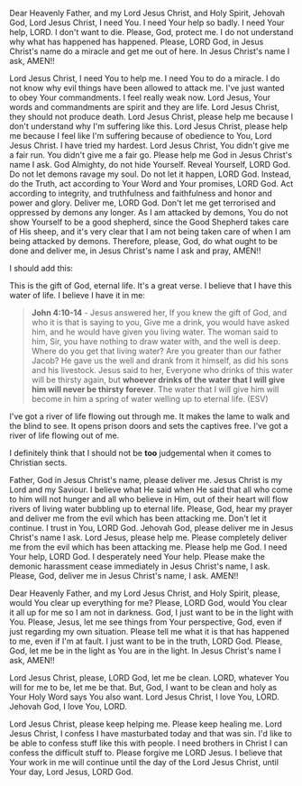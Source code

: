 Dear Heavenly Father, and my Lord Jesus Christ, and Holy Spirit,
Jehovah God,
Lord Jesus Christ, I need You.
I need Your help so badly.
I need Your help, LORD.
I don't want to die.
Please, God, protect me.
I do not understand why what has happened has happened.
Please, LORD God, in Jesus Christ's name do a miracle and get me out of here.
In Jesus Christ's name I ask,
AMEN!!


Lord Jesus Christ, I need You to help me.
I need You to do a miracle.
I do not know why evil things have been allowed to attack me.
I've just wanted to obey Your commandments.
I feel really weak now.
Lord Jesus, Your words and commandments are spirit and they are life.
Lord Jesus Christ, they should not produce death.
Lord Jesus Christ, please help me because I don't understand why I'm suffering like this.
Lord Jesus Christ, please help me because I feel like I'm suffering because of obedience to You, Lord Jesus Christ.
I have tried my hardest.
Lord Jesus Christ, You didn't give me a fair run.
You didn't give me a fair go.
Please help me God in Jesus Christ's name I ask.
God Almighty, do not hide Yourself. Reveal Yourself, LORD God.
Do not let demons ravage my soul.
Do not let it happen, LORD God.
Instead, do the Truth, act according to Your Word and Your promises, LORD God.
Act according to integrity, and truthfulness and faithfulness and honor and power and glory.
Deliver me, LORD God.
Don't let me get terrorised and oppressed by demons any longer.
As I am attacked by demons, You do not show Yourself to be a good shepherd, since the Good Shepherd takes care of His sheep,
and it's very clear that I am not being taken care of when I am being attacked by demons.
Therefore, please, God, do what ought to be done and deliver me,
in Jesus Christ's name I ask and pray,
AMEN!!


I should add this:


This is the gift of God, eternal life. It's a great verse. I believe that I have this water of life. I believe I have it in me:

#+BEGIN_QUOTE
  *John 4:10-14* - Jesus answered her, If you knew the gift of God, and who it is that is saying to you, Give me a drink, you would have asked him, and he would have given you living water. The woman said to him, Sir, you have nothing to draw water with, and the well is deep. Where do you get that living water? Are you greater than our father Jacob? He gave us the well and drank from it himself, as did his sons and his livestock. Jesus said to her, Everyone who drinks of this water will be thirsty again, but *whoever drinks of the water that I will give him will never be thirsty forever*. The water that I will give him will become in him a spring of water welling up to eternal life. (ESV)
#+END_QUOTE


I've got a river of life flowing out through me. It makes the lame to walk and the blind to see.
It opens prison doors and sets the captives free.
I've got a river of life flowing out of me.


I definitely think that I should not be *too* judgemental when it comes to Christian sects.


Father, God in Jesus Christ's name, please deliver me.
Jesus Christ is my Lord and my Saviour.
I believe what He said when He said that all who come to him will not hunger and all who believe in Him, out of their heart will flow rivers of living water bubbling up to eternal life.
Please, God, hear my prayer and deliver me from the evil which has been attacking me.
Don't let it continue.
I trust in You, LORD God.
Jehovah God, please deliver me in Jesus Christ's name I ask.
Lord Jesus, please help me.
Please completely deliver me from the evil which has been attacking me.
Please help me God.
I need Your help, LORD God.
I desperately need Your help.
Please make the demonic harassment cease immediately in Jesus Christ's name, I ask.
Please, God, deliver me in Jesus Christ's name, I ask.
AMEN!!


Dear Heavenly Father, and my Lord Jesus Christ, and Holy Spirit,
please, would You clear up everything for me?
Please, LORD God, would You clear it all up for me so I am not in darkness.
God, I just want to be in the light with You.
Please, Jesus, let me see things from Your perspective, God, even if just regarding my own situation.
Please tell me what it is that has happened to me, even if I'm at fault.
I just want to be in the truth, LORD God.
Please, God, let me be in the light as You are in the light.
In Jesus Christ's name I ask,
AMEN!!


Lord Jesus Christ, please, LORD God, let me be clean.
LORD, whatever You will for me to be, let me be that.
But, God, I want to be clean and holy as Your Holy Word says You also want.
Lord Jesus Christ, I love You, LORD.
Jehovah God, I love You, LORD.


Lord Jesus Christ, please keep helping me.
Please keep healing me.
Lord Jesus Christ, I confess I have masturbated today and that was sin.
I'd like to be able to confess stuff like this with people.
I need brothers in Christ I can confess the difficult stuff to.
Please forgive me LORD Jesus.
I believe that Your work in me will continue until the day of the Lord Jesus Christ, until Your day, Lord Jesus, LORD God.
